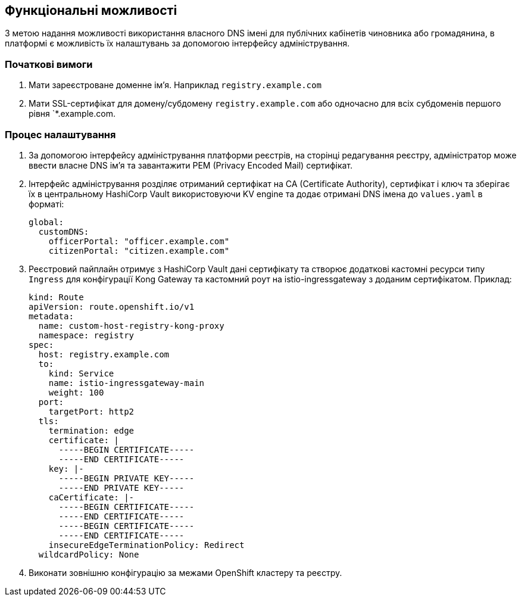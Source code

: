 == Функціональні можливості

З метою надання можливості використання власного DNS імені для публічних кабінетів чиновника або громадянина, в платформі є можливість їх налаштувань за допомогою інтерфейсу адміністрування.

=== Початкові вимоги

. Мати зареєстроване доменне імʼя. Наприклад `registry.example.com`
. Мати SSL-сертифікат для домену/субдомену `registry.example.com` або одночасно для всіх субдоменів першого рівня `*.example.com.

=== Процес налаштування
. За допомогою інтерфейсу адміністрування платформи реєстрів, на сторінці редагування реєстру, адміністратор може ввести власне DNS імʼя та завантажити PEM (Privacy Encoded Mail) сертифікат.
. Інтерфейс адміністрування розділяє отриманий сертифікат на CA (Certificate Authority), сертифікат і ключ та зберігає їх в центральному HashiCorp Vault використовуючи KV engine та додає отримані DNS імена до `values.yaml` в форматі:
+
[source, yaml]
----
global:
  customDNS:
    officerPortal: "officer.example.com"
    citizenPortal: "citizen.example.com"
----

. Реєстровий пайплайн отримує з HashiCorp Vault дані  сертифікату та створює додаткові кастомні ресурси типу `Ingress` для конфігурації Kong Gateway та кастомний роут на istio-ingressgateway з доданим сертифікатом. Приклад:
+
[source,yaml]
----
kind: Route
apiVersion: route.openshift.io/v1
metadata:
  name: custom-host-registry-kong-proxy
  namespace: registry
spec:
  host: registry.example.com
  to:
    kind: Service
    name: istio-ingressgateway-main
    weight: 100
  port:
    targetPort: http2
  tls:
    termination: edge
    certificate: |
      -----BEGIN CERTIFICATE-----
      -----END CERTIFICATE-----
    key: |-
      -----BEGIN PRIVATE KEY-----
      -----END PRIVATE KEY-----
    caCertificate: |-
      -----BEGIN CERTIFICATE-----
      -----END CERTIFICATE-----
      -----BEGIN CERTIFICATE-----
      -----END CERTIFICATE-----
    insecureEdgeTerminationPolicy: Redirect
  wildcardPolicy: None
----

. Виконати зовнішню конфігурацію за межами OpenShift кластеру та реєстру.
